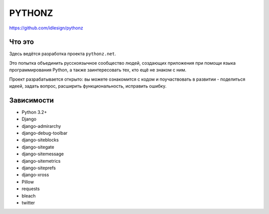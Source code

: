 PYTHONZ
=======
https://github.com/idlesign/pythonz


Что это
-------

Здесь ведётся разработка проекта ``pythonz.net``.

Это попытка объединить русскоязычное сообщество людей, создающих приложения при помощи
языка программирования Python, а также заинтересовать тех, кто ещё не знаком с ним.

Проект разрабатывается открыто: вы можете ознакомится с кодом и поучаствовать в развитии -
поделиться идеей, задать вопрос, расширить функциональность, исправить ошибку.


Зависимости
-----------

* Python 3.2+
* Django
* django-admirarchy
* django-debug-toolbar
* django-siteblocks
* django-sitegate
* django-sitemessage
* django-sitemetrics
* django-siteprefs
* django-xross
* Pillow
* requests
* bleach
* twitter
